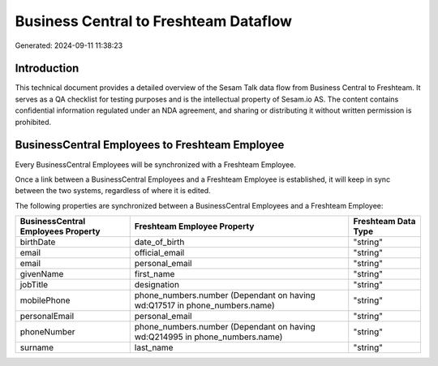 ======================================
Business Central to Freshteam Dataflow
======================================

Generated: 2024-09-11 11:38:23

Introduction
------------

This technical document provides a detailed overview of the Sesam Talk data flow from Business Central to Freshteam. It serves as a QA checklist for testing purposes and is the intellectual property of Sesam.io AS. The content contains confidential information regulated under an NDA agreement, and sharing or distributing it without written permission is prohibited.

BusinessCentral Employees to Freshteam Employee
-----------------------------------------------
Every BusinessCentral Employees will be synchronized with a Freshteam Employee.

Once a link between a BusinessCentral Employees and a Freshteam Employee is established, it will keep in sync between the two systems, regardless of where it is edited.

The following properties are synchronized between a BusinessCentral Employees and a Freshteam Employee:

.. list-table::
   :header-rows: 1

   * - BusinessCentral Employees Property
     - Freshteam Employee Property
     - Freshteam Data Type
   * - birthDate
     - date_of_birth
     - "string"
   * - email
     - official_email
     - "string"
   * - email
     - personal_email
     - "string"
   * - givenName
     - first_name
     - "string"
   * - jobTitle
     - designation
     - "string"
   * - mobilePhone
     - phone_numbers.number (Dependant on having wd:Q17517 in phone_numbers.name)
     - "string"
   * - personalEmail
     - personal_email
     - "string"
   * - phoneNumber
     - phone_numbers.number (Dependant on having wd:Q214995 in phone_numbers.name)
     - "string"
   * - surname
     - last_name
     - "string"


